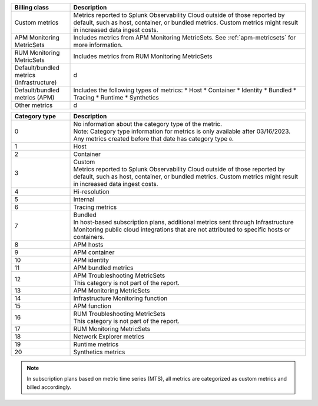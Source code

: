 .. list-table:: 
  :header-rows: 1
  :widths: 20 80
  :width: 100%

  * - :strong:`Billing class`
    - :strong:`Description`
  * - Custom metrics
    - Metrics reported to Splunk Observability Cloud outside of those reported by default, such as host, container, or bundled metrics. Custom metrics might result in increased data ingest costs.
  * - APM Monitoring MetricSets
    - Includes metrics from APM Monitoring MetricSets. See :ref:`apm-metricsets` for more information.
  * - RUM Monitoring MetricSets
    - Includes metrics from RUM Monitoring MetricSets
  * - Default/bundled metrics (Infrastructure)
    - d
  * - Default/bundled metrics (APM)
    - Includes the following types of metrics:
      * Host
      * Container
      * Identity
      * Bundled
      * Tracing 
      * Runtime
      * Synthetics
  * - Other metrics
    - d



.. list-table:: 
   :header-rows: 1
   :widths: 20 80
   :width: 100%

   * - :strong:`Category type`
     - :strong:`Description`

   * - 0
     - | No information about the category type of the metric.
       | Note: Category type information for metrics is only available after 03/16/2023. Any metrics created before that date has category type ``0``. 
   
   * - 1
     - Host

   * - 2
     - Container

   * - 3
     - | Custom 
       | Metrics reported to Splunk Observability Cloud outside of those reported by default, such as host, container, or bundled metrics. Custom metrics might result in increased data ingest costs.

   * - 4
     - Hi-resolution

   * - 5
     - Internal

   * - 6
     - Tracing metrics

   * - 7
     - | Bundled 
       | In host-based subscription plans, additional metrics sent through Infrastructure Monitoring public cloud integrations that are not attributed to specific hosts or containers.

   * - 8
     - APM hosts

   * - 9
     - APM container   

   * - 10
     - APM identity   

   * - 11
     - APM bundled metrics  

   * - 12
     - | APM Troubleshooting MetricSets
       | This category is not part of the report.

   * - 13
     - APM Monitoring MetricSets

   * - 14
     - Infrastructure Monitoring function

   * - 15
     - APM function

   * - 16
     - | RUM Troubleshooting MetricSets
       | This category is not part of the report.

   * - 17
     - RUM Monitoring MetricSets

   * - 18
     - Network Explorer metrics

   * - 19
     - Runtime metrics

   * - 20
     - Synthetics metrics

.. note:: In subscription plans based on metric time series (MTS), all metrics are categorized as custom metrics and billed accordingly.